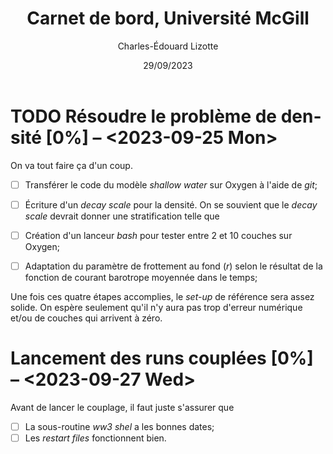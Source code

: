 #+title: Carnet de bord, Université McGill
#+author: Charles-Édouard Lizotte
#+date:29/09/2023
#+LATEX_CLASS: org-report
#+CITE_EXPORT: natbib
#+LANGUAGE: fr
#+BIBLIOGRAPHY: master-bibliography.bib
#+OPTIONS: toc:nil title:nil


\mytitlepage
\tableofcontents\newpage

* TODO Résoudre le problème de densité [0%] -- <2023-09-25 Mon> 
DEADLINE: <2023-09-26 Tue>

On va tout faire ça d'un coup.
+ [ ] Transférer le code du modèle /shallow water/ sur Oxygen à l'aide de /git/;
+ [ ] Écriture d'un /decay scale/ pour la densité. 
  On se souvient que le /decay scale/ devrait donner une stratification telle que
  \begin{align}
    && \rho(z) = \exp{z/\chi} && \text{où} && \chi = 1000\ [m]. &&
  \end{align}

+ [ ] Création d'un lanceur /bash/ pour tester entre 2 et 10 couches sur Oxygen;
+ [ ] Adaptation du paramètre de frottement au fond (/r/) selon le résultat de la fonction de courant barotrope moyennée dans le temps;
  
Une fois ces quatre étapes accomplies, le /set-up/ de référence sera assez solide.
On espère seulement qu'il n'y aura pas trop d'erreur numérique et/ou de couches qui arrivent à zéro.


* Lancement des runs couplées [0%] -- <2023-09-27 Wed> 
Avant de lancer le couplage, il faut juste s'assurer que
+ [ ] La sous-routine /ww3 shel/ a les bonnes dates;
+ [ ] Les /restart files/ fonctionnent bien.
